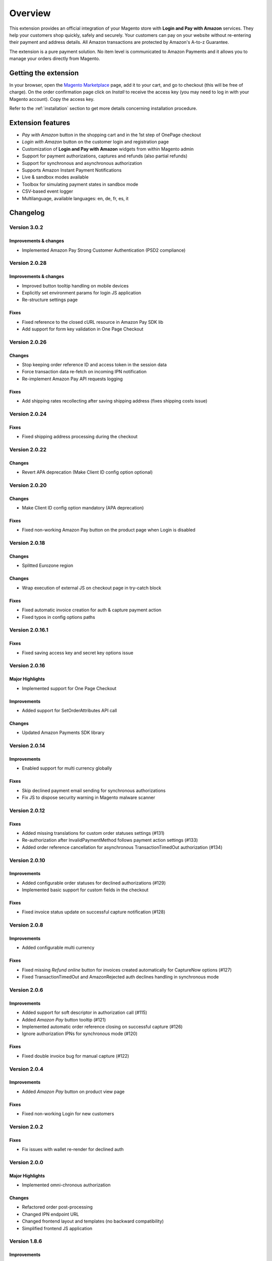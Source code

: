 Overview
========

This extension provides an official integration of your Magento store with **Login and Pay with Amazon** services. They help your customers shop quickly, safely and securely. Your customers can pay on your website without re-entering their payment and address details. All Amazon transactions are protected by Amazon's A-to-z Guarantee.

The extension is a pure payment solution. No item level is communicated to Amazon Payments and it allows you to manage your orders directly from Magento.


Getting the extension
---------------------

In your browser, open the `Magento Marketplace <https://marketplace.magento.com/creativestyle-creativestyle-amazonpayments.html>`_ page, add it to your cart, and go to checkout (this will be free of charge). On the order confirmation page click on `Install` to receive the access key (you may need to log in with your Magento account). Copy the access key.

Refer to the :ref:`installation` section to get more details concerning installation procedure.


Extension features
------------------

* `Pay with Amazon` button in the shopping cart and in the 1st step of OnePage checkout
* `Login with Amazon` button on the customer login and registration page
* Customization of **Login and Pay with Amazon** widgets from within Magento admin
* Support for payment authorizations, captures and refunds (also partial refunds)
* Support for synchronous and asynchronous authorization
* Supports Amazon Instant Payment Notifications
* Live & sandbox modes available
* Toolbox for simulating payment states in sandbox mode
* CSV-based event logger
* Multilanguage, available languages: en, de, fr, es, it

Changelog
---------

Version 3.0.2
~~~~~~~~~~~~~

Improvements & changes
''''''''''''''''''''''

* Implemented Amazon Pay Strong Customer Authentication (PSD2 compliance)

Version 2.0.28
~~~~~~~~~~~~~~

Improvements & changes
''''''''''''''''''''''

* Improved button tooltip handling on mobile devices
* Explicitly set environment params for login JS application
* Re-structure settings page

Fixes
'''''

* Fixed reference to the closed cURL resource in Amazon Pay SDK lib
* Add support for form key validation in One Page Checkout

Version 2.0.26
~~~~~~~~~~~~~~

Changes
'''''''

* Stop keeping order reference ID and access token in the session data
* Force transaction data re-fetch on incoming IPN notification
* Re-implement Amazon Pay API requests logging

Fixes
'''''

* Add shipping rates recollecting after saving shipping address (fixes shipping costs issue)


Version 2.0.24
~~~~~~~~~~~~~~

Fixes
'''''

* Fixed shipping address processing during the checkout

Version 2.0.22
~~~~~~~~~~~~~~

Changes
'''''''

* Revert APA deprecation (Make Client ID config option optional)

Version 2.0.20
~~~~~~~~~~~~~~

Changes
'''''''

* Make Client ID config option mandatory (APA deprecation)

Fixes
'''''

* Fixed non-working Amazon Pay button on the product page when Login is disabled

Version 2.0.18
~~~~~~~~~~~~~~

Changes
'''''''

* Splitted Eurozone region

Changes
'''''''

* Wrap execution of external JS on checkout page in try-catch block

Fixes
'''''

* Fixed automatic invoice creation for auth & capture payment action
* Fixed typos in config options paths

Version 2.0.16.1
~~~~~~~~~~~~~~~~

Fixes
'''''

* Fixed saving access key and secret key options issue

Version 2.0.16
~~~~~~~~~~~~~~

Major Highlights
''''''''''''''''

* Implemented support for One Page Checkout

Improvements
''''''''''''

* Added support for SetOrderAttributes API call

Changes
'''''''

* Updated Amazon Payments SDK library

Version 2.0.14
~~~~~~~~~~~~~~

Improvements
''''''''''''

* Enabled support for multi currency globally

Fixes
'''''

* Skip declined payment email sending for synchronous authorizations
* Fix JS to dispose security warning in Magento malware scanner

Version 2.0.12
~~~~~~~~~~~~~~

Fixes
'''''

* Added missing translations for custom order statuses settings (#131)
* Re-authorization after InvalidPaymentMethod follows payment action settings (#133)
* Added order reference cancellation for asynchronous TransactionTimedOut authorization (#134)

Version 2.0.10
~~~~~~~~~~~~~~

Improvements
''''''''''''

* Added configurable order statuses for declined authorizations (#129)
* Implemented basic support for custom fields in the checkout

Fixes
'''''

* Fixed invoice status update on successful capture notification (#128)

Version 2.0.8
~~~~~~~~~~~~~

Improvements
''''''''''''

* Added configurable multi currency

Fixes
'''''

* Fixed missing `Refund online` button for invoices created automatically for CaptureNow options (#127)
* Fixed TransactionTimedOut and AmazonRejected auth declines handling in synchronous mode

Version 2.0.6
~~~~~~~~~~~~~

Improvements
''''''''''''

* Added support for soft descriptor in authorization call (#115)
* Added `Amazon Pay` button tooltip (#121)
* Implemented automatic order reference closing on successful capture (#126)
* Ignore authorization IPNs for synchronous mode (#120)

Fixes
'''''

* Fixed double invoice bug for manual capture (#122)

Version 2.0.4
~~~~~~~~~~~~~

Improvements
''''''''''''

* Added `Amazon Pay` button on product view page

Fixes
'''''

* Fixed non-working Login for new customers

Version 2.0.2
~~~~~~~~~~~~~

Fixes
'''''

* Fix issues with wallet re-render for declined auth

Version 2.0.0
~~~~~~~~~~~~~

Major Highlights
''''''''''''''''

* Implemented omni-chronous authorization

Changes
'''''''

* Refactored order post-processing
* Changed IPN endpoint URL
* Changed frontend layout and templates (no backward compatibility)
* Simplified frontend JS application

Version 1.8.6
~~~~~~~~~~~~~

Improvements
''''''''''''

* Added coupon code handling in Amazon checkout review
* Added possibility to disconnect customer account from Amazon account

Changes
'''''''

* Removed password form for account matching when customer is logged-in
* Updated Amazon Pay logos in Magento admin

Fixes
'''''

* Fixed PHP versions in Magento Connect package.xml file

Version 1.8.4
~~~~~~~~~~~~~

Improvements
''''''''''''

* Support for France, Italy and Spain
* Support for PHP 7
* Configurable store name in API calls

Changes
'''''''

* `Amazon Payments` re-branding

Fixes
'''''

* Fixed legacy payment method bug when trying to list all payment methods
* Fixed missing `original_price` and `base_original_price` item's attributes after order is placed
* Added missing return statement to the IPN controller

Version 1.8.2
~~~~~~~~~~~~~

Major Highlights
''''''''''''''''

* Implemented Quick Configuration (Simple Path)

Improvements
''''''''''''

* Added verbosity to error messages on frontend in sandbox mode
* Set payment method as soon as Amazon checkout is started

Fixes
'''''

* Fixed call to member function on null $quote variable in payment method model

Version 1.7.8
~~~~~~~~~~~~~

Improvements
''''''''''''

* Implemented simplified partial capture

Changes
'''''''

* Updated Amazon Payments SDK library

Fixes
'''''

* Added missing declined payment email templates for FR, IT and ES
* Fixed several issues for hard declined authorizations in synchronous mode

Version 1.7.6
~~~~~~~~~~~~~

Improvements
''''''''''''

* Added support for custom SSL CA bundle file
* Implemented automatic authentication experience
* Disable `Pay with Amazon` availability for zero-total orders
* Retrieving billing address during the checkout
* Added exception handling for missing amazon_user_id attribute

Fixes
'''''

* Added support for SUPEE-6285 patch
* Added support for SUPEE-6788 patch
* Fixed calls to deprecated iconv functions in SDK library
* Fixed display errors for Magento RWD theme

Version 1.7.4.1
~~~~~~~~~~~~~~~

Fixes
'''''

* Fixed incorrect billing address issue for `Auth & capture` payment action

Version 1.7.4
~~~~~~~~~~~~~

Improvements
''''''''''''

* Added missing payment cancellation functions
* Added Login with Amazon button on the customer registration page
* Added retrieving shipping address during the checkout
* Disabled Amazon button for virtual orders when Login is disabled

Fixes
'''''
* Fixed issue with placing virtual orders in sandbox mode
* Fixed closing order reference on completed capture

Version 1.7.2
~~~~~~~~~~~~~

Major Highlights
''''''''''''''''

* Implemented multilanguage feature for Login with Amazon

Improvements
''''''''''''

* Implemented re-authorization after the first authorization expires
* Putting order on hold for some kinds of closed authorization
* Added reason code of the transaction status directly to the order comments
* Added store name to SetOrderReferenceDetails call

Changes
'''''''

* Updated Amazon Payments SDK library to 1.0.14


Fixes
'''''

* Fixed Firefox redirect experience issue
* Fixed issues in the splitting full customer name helper function

Version 1.6.4
~~~~~~~~~~~~~

Major Highlights
''''''''''''''''

* Implemented redirect authentication experience

Improvements
''''''''''''

* Added links to the seller credentials in Amazon Seller Central on extension settings page
* Added Amazon Seller Central order link on order preview page in Magento admin
* Added invoice cancellation on declined capture
* Modified way of identifying `Place order` button in the checkout based on button ID instead of container class name

Fixes
'''''

* Removed button tooltip for mobile devices
* Fixed missing re-authorization on declined authorization in `Auth & capture` payment mode

Version 1.6.2
~~~~~~~~~~~~~

Fixes
'''''

* Fixed bugs in the refactored payment method model
* Fixed IPN processing bugs in v.1.6.0
* Fixed 404 error when customer press `Cancel` on Amazon login form

Version 1.6.0
~~~~~~~~~~~~~

Major Highlights
''''''''''''''''

* Implemented synchronous authorization

Improvements
''''''''''''

* Made initial order status configurable
* Refactored payment method model

Version 1.3.4
~~~~~~~~~~~~~

Improvements
''''''''''''

* Added gift messages support
* Improved customer address handling for Germany and Austria (extracting company name from the address)

Changes
'''''''

* Switched IPN endpoint URL to non-secure mode if sandbox is enabled

Fixes
'''''

* Fixed missing `original_price` and `base_original_price` item's attributes after order is placed
* Fixed state of `Place order` button which was enabled even the payment method is not selected
* Fixed state of `Place order` button which was disabled for virtual orders

Version 1.3.2
~~~~~~~~~~~~~

Major Highlights
''''''''''''''''

* Implemented asynchronous way of loading Amazon Payments JS libraries

Improvements
''''''''''''

* Added cURL error handling for Login with Amazon API calls

Changes
'''''''

* Using deminified JS when sandbox mode is on for easier debugging
* Modified `Pay with Amazon` button tooltip text for virtual orders
* Refactored Amazon Payments SDK library to fix autoloader issues

Fixes
'''''

* Fixed wrong shipping cost when additional fees (acting as additional items in total section) are applied
* Fixed issue with `Merge JS` option enabled
* Closing OrderReference transaction after succesful capture

Version 1.2.6
~~~~~~~~~~~~~

Major Highlights
''''''''''''''''

* Implemented responsive Amazon Payments widgets in the checkout

Fixes
'''''

* Fixed error when accessing extension settings page on Magento lower than 1.7.0.1
* Fixed issues with Magento compiler

Version 1.2.4
~~~~~~~~~~~~~

Fixes
'''''

* Fixed `Pay with Amazon` button appearing twice when Login with Amazon feature is enabled

Version 1.2.2
~~~~~~~~~~~~~

Major Highlights
''''''''''''''''

* Added **Login with Amazon** service

Improvements
''''''''''''

* Added helper methods for generating Pay or Login with Amazon buttons

Changes
'''''''

* Changed frontend template files structure
* Changed `Pay with Amazon` button in the 1st step of OPC to `Login with Amazon`

Fixes
'''''

* Clean orderReferenceId session data after successful order
* Fixed issue with permanently disabled `Place order` button when there is more than one layer with `buttons-set` class used
* Fixed using of invalid Amazon account credentials when cancelling an order in non-default store of multi-store installations


Extension vendor
----------------

This extension has been developed by creativestyle GmbH in cooperation with Amazon Payments Europe S.C.A.

Creativestyle is an award-winning, pioneering e-commerce agency with more than 15 years of experience. Since 2001, they have been developing expertise in the field of technology and software solutions. With a 50 person team of experts consisting of certified specialists in the fields of design, development and management of innovative projects, they can guarantee a full range of services from consulting and planning, through concept and design, to technical implementation and subsequent project support.

| **creativestyle GmbH**
| Erika-Mann-Straße 53
| 80636 München
| Germany
| http://www.creativestyle.de
|

